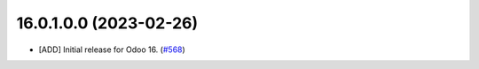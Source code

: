 16.0.1.0.0 (2023-02-26)
~~~~~~~~~~~~~~~~~~~~~~~

* [ADD] Initial release for Odoo 16.
  (`#568 <https://github.com/OCA/timesheet/pull/568>`_)
